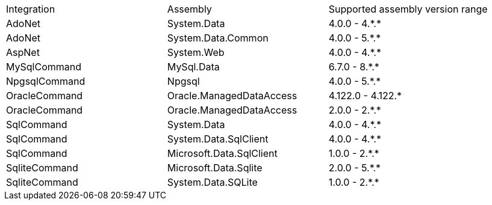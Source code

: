 :star: *

|===
|Integration |Assembly |Supported assembly version range
| AdoNet
| System.Data
| 4.0.0 - 4.{star}.{star}

| AdoNet
| System.Data.Common
| 4.0.0 - 5.{star}.{star}

| AspNet
| System.Web
| 4.0.0 - 4.{star}.{star}

| MySqlCommand
| MySql.Data
| 6.7.0 - 8.{star}.{star}

| NpgsqlCommand
| Npgsql
| 4.0.0 - 5.{star}.{star}

| OracleCommand
| Oracle.ManagedDataAccess
| 4.122.0 - 4.122.{star}

| OracleCommand
| Oracle.ManagedDataAccess
| 2.0.0 - 2.{star}.{star}

| SqlCommand
| System.Data
| 4.0.0 - 4.{star}.{star}

| SqlCommand
| System.Data.SqlClient
| 4.0.0 - 4.{star}.{star}

| SqlCommand
| Microsoft.Data.SqlClient
| 1.0.0 - 2.{star}.{star}

| SqliteCommand
| Microsoft.Data.Sqlite
| 2.0.0 - 5.{star}.{star}

| SqliteCommand
| System.Data.SQLite
| 1.0.0 - 2.{star}.{star}

|===
